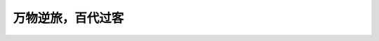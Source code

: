 *****************
万物逆旅，百代过客
*****************


.. postlist:: 10
    :excerpts:
    :format: {date} - {title}
